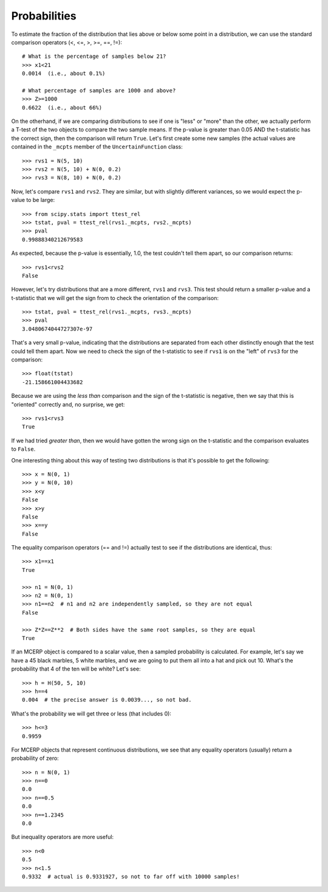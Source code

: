 
.. index:: Probabilities

.. _probabilities:

Probabilities
-------------

To estimate the fraction of the distribution that lies above or 
below some point in a distribution, we can use the standard comparison 
operators (<, <=, >, >=, ==, !=)::

    # What is the percentage of samples below 21?
    >>> x1<21
    0.0014  (i.e., about 0.1%)
    
    # What percentage of samples are 1000 and above?
    >>> Z>=1000
    0.6622  (i.e., about 66%)
    
On the otherhand, if we are comparing distributions to see if one is
"less" or "more" than the other, we actually perform a T-test of the two
objects to compare the two sample means. If the p-value is greater than
0.05 AND the t-statistic has the correct sign, then the comparison will
return ``True``. Let's first create some new samples (the actual values
are contained in the ``_mcpts`` member of the ``UncertainFunction`` class::

    >>> rvs1 = N(5, 10)
    >>> rvs2 = N(5, 10) + N(0, 0.2)
    >>> rvs3 = N(8, 10) + N(0, 0.2)
    
Now, let's compare ``rvs1`` and ``rvs2``. They are similar, but with slightly
different variances, so we would expect the p-value to be large::

    >>> from scipy.stats import ttest_rel
    >>> tstat, pval = ttest_rel(rvs1._mcpts, rvs2._mcpts)
    >>> pval
    0.99888340212679583
    
As expected, because the p-value is essentially, 1.0, the test couldn't tell
them apart, so our comparison returns::

    >>> rvs1<rvs2
    False

However, let's try distributions that are a more different, ``rvs1`` and
``rvs3``. This test should return a smaller p-value and a t-statistic that
we will get the sign from to check the orientation of the comparison::

    >>> tstat, pval = ttest_rel(rvs1._mcpts, rvs3._mcpts)
    >>> pval
    3.0480674044727307e-97

That's a very small p-value, indicating that the distributions are
separated from each other distinctly enough that the test could tell them
apart. Now we need to check the sign of the t-statistic to see if 
``rvs1`` is on the "left" of ``rvs3`` for the comparison::

    >>> float(tstat)
    -21.158661004433682

Because we are using the *less than* comparison and the sign of the 
t-statistic is negative, then we say that this is "oriented" correctly
and, no surprise, we get::

    >>> rvs1<rvs3
    True

If we had tried *greater than*, then we would have gotten the wrong sign
on the t-statistic and the comparison evaluates to ``False``.

One interesting thing about this way of testing two distributions is that
it's possible to get the following::

    >>> x = N(0, 1)
    >>> y = N(0, 10)
    >>> x<y
    False
    >>> x>y
    False
    >>> x==y
    False
    
The equality comparison operators (== and !=) actually test to see if 
the distributions are identical, thus::
    
    >>> x1==x1
    True

    >>> n1 = N(0, 1)
    >>> n2 = N(0, 1)
    >>> n1==n2  # n1 and n2 are independently sampled, so they are not equal
    False
    
    >>> Z*Z==Z**2  # Both sides have the same root samples, so they are equal
    True

If an MCERP object is compared to a scalar value, then a sampled probability
is calculated. For example, let's say we have a 45 black marbles, 5 white
marbles, and we are going to put them all into a hat and pick out 10. What's
the probability that 4 of the ten will be white? Let's see::

    >>> h = H(50, 5, 10)
    >>> h==4
    0.004  # the precise answer is 0.0039..., so not bad.

What's the probability we will get three or less (that includes 0)::

    >>> h<=3
    0.9959
    
For MCERP objects that represent continuous distributions, we see that any
equality operators (usually) return a probability of zero::

    >>> n = N(0, 1)
    >>> n==0
    0.0
    >>> n==0.5
    0.0
    >>> n==1.2345
    0.0

But inequality operators are more useful::

    >>> n<0
    0.5
    >>> n<1.5
    0.9332  # actual is 0.9331927, so not to far off with 10000 samples!
